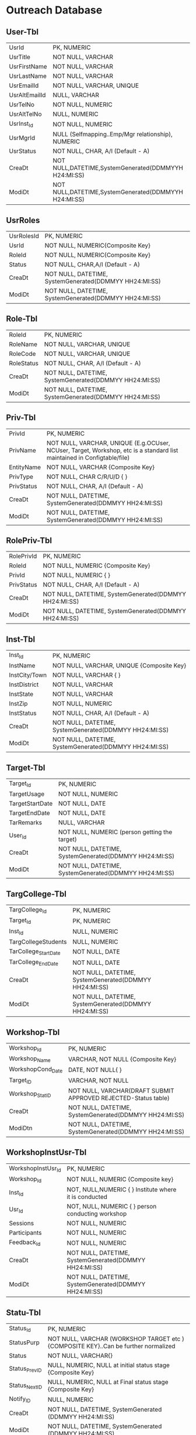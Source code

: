 * Outreach Database
** User-Tbl
| UsrId         | PK, NUMERIC                                        |
| UsrTitle      | NOT NULL, VARCHAR                                  |
| UsrFirstName  | NOT NULL, VARCHAR                                  |
| UsrLastName   | NOT NULL, VARCHAR                                  |
| UsrEmailId    | NOT NULL, VARCHAR, UNIQUE                          |
| UsrAltEmailId | NULL, VARCHAR                                      |
| UsrTelNo      | NOT NULL, NUMERIC                                  |
| UsrAltTelNo   | NULL, NUMERIC                                      |
| UsrInst_Id    | NOT NULL, NUMERIC                                  |
| UsrMgrId      | NULL (Selfmapping..Emp/Mgr relationship), NUMERIC  |
| UsrStatus     | NOT NULL, CHAR, A/I (Default - A)                  |
| CreaDt        | NOT NULL,DATETIME,SystemGenerated(DDMMYYH H24:MI:SS) |
| ModiDt        | NOT NULL,DATETIME,SystemGenerated(DDMMYYH H24:MI:SS) |
** UsrRoles
| UsrRolesId | PK, NUMERIC                                       |
| UsrId      | NOT NULL, NUMERIC{Composite Key}                  |
| RoleId     | NOT NULL, NUMERIC{Composite Key}                  |
| Status     | NOT NULL, CHAR,A/I (Default - A)                  |
| CreaDt     | NOT NULL, DATETIME, SystemGenerated(DDMMYY HH24:MI:SS) |
| ModiDt     | NOT NULL, DATETIME, SystemGenerated(DDMMYY HH24:MI:SS) |
** Role-Tbl
| RoleId     | PK, NUMERIC                                      |
| RoleName   | NOT NULL, VARCHAR, UNIQUE                        |
| RoleCode   | NOT NULL, VARCHAR, UNIQUE                        |
| RoleStatus | NOT NULL, CHAR, A/I (Default - A)                |
| CreaDt     | NOT NULL, DATETIME, SystemGenerated(DDMMYY HH24:MI:SS) |
| ModiDt     | NOT NULL, DATETIME, SystemGenerated(DDMMYY HH24:MI:SS) |
** Priv-Tbl
| PrivId     | PK, NUMERIC                                                                                                             |
| PrivName   | NOT NULL, VARCHAR, UNIQUE (E.g.OCUser, NCUser, Target, Workshop, etc is a standard list maintained in Configtable/file) |
| EntityName | NOT NULL, VARCHAR {Composite Key}                                                                                       |
| PrivType   | NOT NULL, CHAR C/R/U/D {   }                                                                                            |
| PrivStatus | NOT NULL, CHAR, A/I (Default - A)                                                                                       |
| CreaDt     | NOT NULL, DATETIME, SystemGenerated(DDMMYY HH24:MI:SS)                                                                  |
| ModiDt     | NOT NULL, DATETIME, SystemGenerated(DDMMYY HH24:MI:SS)                                                                  |
** RolePriv-Tbl
| RolePrivId | PK, NUMERIC                                      |
| RoleId     | NOT NULL, NUMERIC {Composite Key}                |
| PrivId     | NOT NULL, NUMERIC {   }                          |
| PrivStatus | NOT NULL, CHAR, A/I (Default - A)                |
| CreaDt     | NOT NULL, DATETIME, SystemGenerated(DDMMYY HH24:MI:SS) |
| ModiDt     | NOT NULL, DATETIME, SystemGenerated(DDMMYY HH24:MI:SS) |
** Inst-Tbl
| Inst_Id       | PK, NUMERIC                                      |
| InstName      | NOT NULL, VARCHAR, UNIQUE {Composite Key}        |
| InstCity/Town | NOT NULL, VARCHAR {  }                           |
| InstDistrict  | NOT NULL, VARCHAR                                |
| InstState     | NOT NULL, VARCHAR                                |
| InstZip       | NOT NULL, NUMERIC                                |
| InstStatus    | NOT NULL, CHAR, A/I (Default - A)                |
| CreaDt        | NOT NULL, DATETIME, SystemGenerated(DDMMYY HH24:MI:SS) |
| ModiDt        | NOT NULL, DATETIME, SystemGenerated(DDMMYY HH24:MI:SS) |
** Target-Tbl
| Target_Id       | PK, NUMERIC                                      |
| TargetUsage     | NOT NULL, NUMERIC                                |
| TargetStartDate | NOT NULL, DATE                                   |
| TargetEndDate   | NOT NULL, DATE                                   |
| TarRemarks      | NULL, VARCHAR                                    |
| User_Id         | NOT NULL, NUMERIC (person getting the target)    |
| CreaDt          | NOT NULL, DATETIME, SystemGenerated(DDMMYY HH24:MI:SS) |
| ModiDt          | NOT NULL, DATETIME, SystemGenerated(DDMMYY HH24:MI:SS) |
** TargCollege-Tbl
| TargCollege_Id       | PK, NUMERIC                                      |  
| Target_Id            | PK, NUMERIC                                      |  
| Inst_Id              | NULL, NUMERIC                                    | 
| TargCollegeStudents  | NULL, NUMERIC                                    |  
| TarCollege_StartDate | NOT NULL, DATE                                   | 
| TarCollege_EndDate   | NOT NULL, DATE                                   |
| CreaDt               | NOT NULL, DATETIME, SystemGenerated(DDMMYY HH24:MI:SS) |  
| ModiDt               | NOT NULL, DATETIME, SystemGenerated(DDMMYY HH24:MI:SS) | 
** Workshop-Tbl
| Workshop_Id       | PK, NUMERIC                                             |
| Workshop_Name     | VARCHAR, NOT NULL {Composite Key}                       |
| WorkshopCond_Date | DATE, NOT NULL{   }                                     |
| Target_ID         | VARCHAR, NOT NULL                                       |
| Workshop_StatID   | NOT NULL, VARCHAR(DRAFT SUBMIT APPROVED REJECTED-Status table) |
| CreaDt            | NOT NULL, DATETIME, SystemGenerated(DDMMYY HH24:MI:SS)  |
| ModiDtn           | NOT NULL, DATETIME, SystemGenerated(DDMMYY HH24:MI:SS)  |
** WorkshopInstUsr-Tbl
| WorkshopInstUsr_Id | PK, NUMERIC                                      |                        
| Workshop_Id        | NOT NULL, NUMERIC {Composite key}                |         
| Inst_Id            | NOT, NULL,NUMERIC {   } Institute where it is conducted |  
| Usr_Id             | NOT, NULL, NUMERIC {  } person conducting workshop |  
| Sessions           | NOT NULL, NUMERIC                                |                        
| Participants       | NOT NULL, NUMERIC                                |                       
| Feedback_Id        | NOT NULL, NUMERIC                                |                   
| CreaDt             | NOT NULL, DATETIME, SystemGenerated(DDMMYY HH24:MI:SS) |     
| ModiDt             | NOT NULL, DATETIME, SystemGenerated(DDMMYY HH24:MI:SS)                                              |
** Statu-Tbl
| Status_Id     | PK, NUMERIC                                                             |
| StatusPurp    | NOT NULL, VARCHAR (WORKSHOP TARGET etc ){COMPOSITE KEY}..Can be further normalized |
| Status        | NOT NULL, VARCHAR{}                                                     |
| Status_PrevID | NULL, NUMERIC, NULL at initial status stage {Composite Key}             |
| Status_NextID | NULL, NUMERIC, NULL at Final status stage {Composite Key}               |
| Notify_ID     | NULL, NUMERIC                                                           |
| CreaDt        | NOT NULL, DATETIME, SystemGenerated (DDMMYY HH24:MI:SS)                 |
| ModiDt        | NOT NULL, DATETIME, SystemGenerated (DDMMYY HH24:MI:SS)                 |
** Notify-Tbl
| Notify_Id  | PK, NUMERIC                                      |
| NotSub_Txt | NOT NULL, VARCHAR                                |
| NotMsg_Txt | NOT NULL, VARCHAR                                |
| CreaDt     | NOT NULL, DATETIME, SystemGenerated (DDMMYY HH24:MI:SS) |
| ModiDt     | NOT NULL, DATETIME, SystemGenerated (DDMMYY HH24:MI:SS) |
** Stream-Tbl
| Stream_Id  | PK, NUMERIC                                      |
| StreamName | VARCHAR, NOT NULL, UNIQUE                        |
| StreamCode | VARCHAR, NOT NULL, UNIQUE                        |
| Inst_Id    | NOT NULL, NUMERIC                                |
| CreaDt     | NOT NULL, DATETIME, SystemGenerated (DDMMYY HH24:MI:SS) |
| ModiDt     | NOT NULL, DATETIME, SystemGenerated (DDMMYY HH24:MI:SS) |
** Lab-Tbl
| Lab_Id    | PK, NUMERIC                                             |
| StreamID  | NOT NULL, NUMERIC                                       |
| LabName   | VARCHAR, NOT NULL, UNIQUE                               |
| LabURL    | VARCHAR, NOTNULL                                        |
| Inst_Id   | NOT NULL, NUMERIC                                       |
| LabStatus | NOT NULL, CHAR, A/I (Default - A)                       |
| CreaDt    | NOT NULL, DATETIME, SystemGenerated (DDMMYY HH24:MI:SS) |
| ModiDt    | NOT NULL, DATETIME, SystemGenerated (DDMMYY HH24:MI:SS) |

* Other attributes such as FOSS,L6,GIT can be added
** Exp-Tbl
| Exp_Id    | PK, NUMERIC                                      |
| ExpName   | VARCHAR, NOT NULL, UNIQUE                        |
| Lab_Id    | NOT NULL, NUMERIC                                |
| ExpStatus | NOT NULL, CHAR, A/I (Default - A)                |
| CreaDt    | NOT NULL, DATETIME, SystemGenerated (DDMMYY HH24:MI:SS) |
| ModiDt    | NOT NULL, DATETIME, SystemGenerated (DDMMYY HH24:MI:SS) |
** Feedback-Tbl
| Feedback_Id      | PK, NUMERIC                                      |
| Inst_Id          | NULL, NUMERIC                                    |
| LabId            | NULL, NUMERIC                                    |
| ExpId            | NULL, NUMERIC                                    |
| Feedback_Email   | NULL, VARCHAR                                    |
| Feedback_Like    | NULL, VARCHAR                                    |
| Feedback_Impr    | NULL, VARCHAR                                    |
| Feedback_Rating  | NOT NULL, NUMERIC                                |
| IPAddress        | NOT NULL, VARCHAR                                |
| FeedbackDoc_Link | NULL, VARCHAR                                    |
| CreaDt           | NOT NULL, DATETIME, SystemGenerated(DDMMYY HH24:MI:SS) |
| ModiDt           | NOT NULL, DATETIME, SystemGenerated(DDMMYY HH24:MI:SS) |
** Audit-Tbl
| Audit_Id      | PK, NUMERIC                                        |
| AuditTbl_Name | NOT NULL, VARCHAR (validate against data dictionary) |
| Audit_PKId    | NOT NULL, NUMERIC                                  |
| AuditUserID   | NOT NULL, NUMERIC                                  |
| Audit_Action  | NOT NULL, VARCHAR (INSERT/UPDATE/DELETE/ALTER) - NOT NULL |
| Audit_Rec     | NOT NULL (~)                                       |
| CreaDt        | NOT NULL, DATETIME, SystemGenerated(DDMMYY HH24:MI:SS) |
| ModiDt        | NOT NULL, DATETIME, SystemGenerated(DDMMYY HH24:MI:SS) |
** TradeOffs
All data in the database should be saved as entered. However, for Dup
check - please compare on application side - converting all entered
data to lower case Are not incorporating auto assignment of approvals
in case there are not available/handled/responded to the approval
queue for x days No screen for managing privileges

Workshop is removed from Target. As the usage could happen through
workshops, web, push/pull,etc The target set PI(Prof Ranjan or Sanjeet
for Prof Ranjan) for all institutes as Principal Outreach Coordinator
is not part of the scope

We are not capturing the "remarks" for every change

